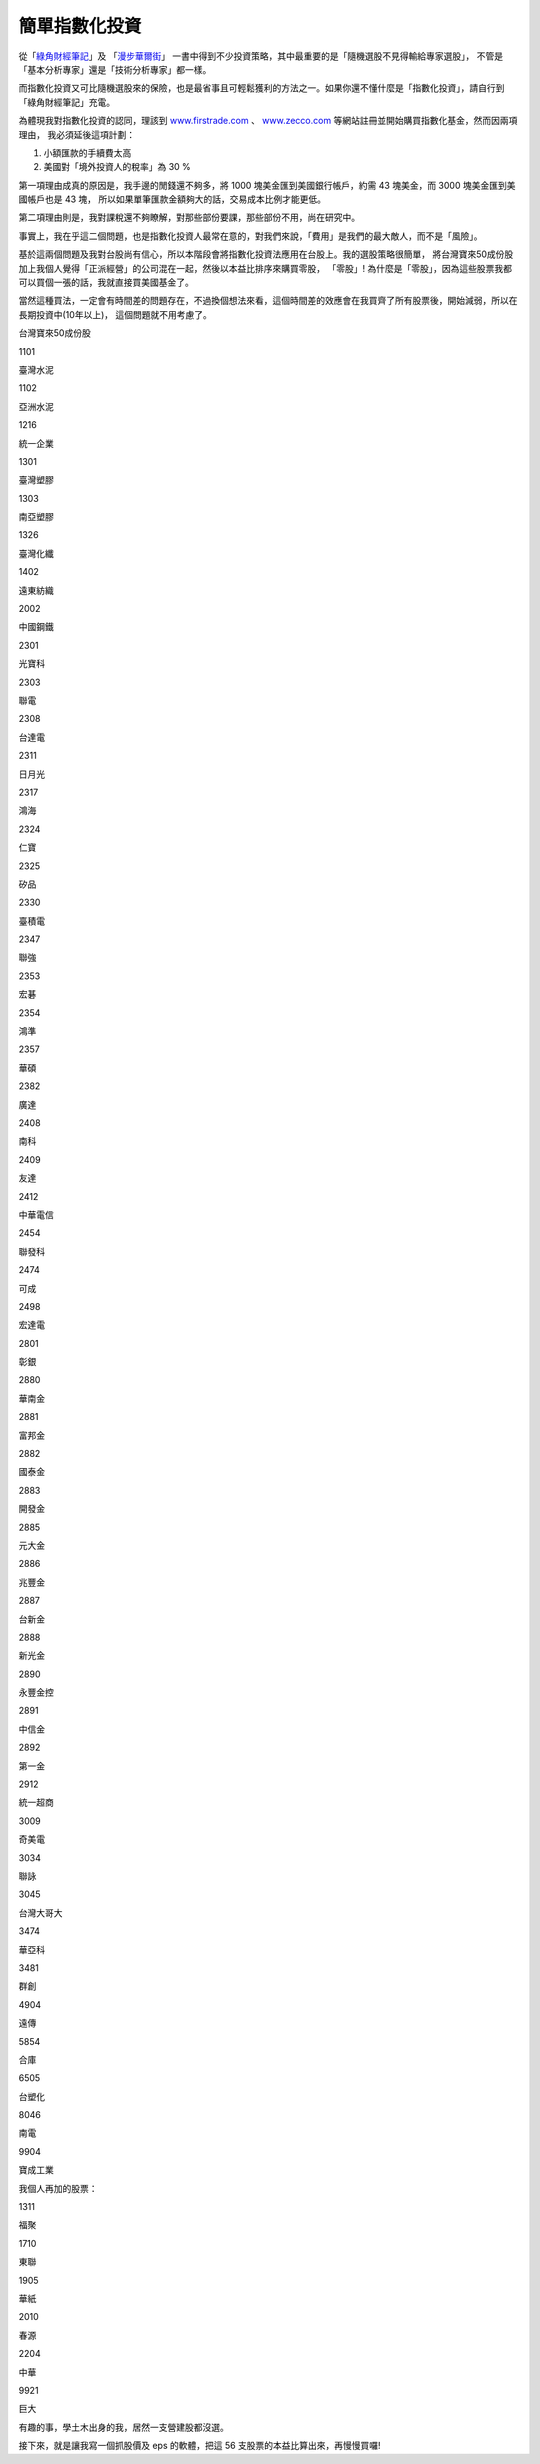 簡單指數化投資
================================================================================

從「`綠角財經筆記`_」及 「`漫步華爾街`_」 一書中得到不少投資策略，其中最重要的是「隨機選股不見得輸給專家選股」，
不管是「基本分析專家」還是「技術分析專家」都一樣。

而指數化投資又可比隨機選股來的保險，也是最省事且可輕鬆獲利的方法之一。如果你還不懂什麼是「指數化投資」，請自行到「綠角財經筆記」充電。

為體現我對指數化投資的認同，理該到 `www.firstrade.com`_ 、 `www.zecco.com`_
等網站註冊並開始購買指數化基金，然而因兩項理由， 我必須延後這項計劃：

1.  小額匯款的手續費太高
2.  美國對「境外投資人的稅率」為 30 %

第一項理由成真的原因是，我手邊的閒錢還不夠多，將 1000 塊美金匯到美國銀行帳戶，約需 43 塊美金，而 3000 塊美金匯到美國帳戶也是 43 塊，
所以如果單筆匯款金額夠大的話，交易成本比例才能更低。

第二項理由則是，我對課稅還不夠瞭解，對那些部份要課，那些部份不用，尚在研究中。

事實上，我在乎這二個問題，也是指數化投資人最常在意的，對我們來說，「費用」是我們的最大敵人，而不是「風險」。

基於這兩個問題及我對台股尚有信心，所以本階段會將指數化投資法應用在台股上。我的選股策略很簡單，
將台灣寶來50成份股加上我個人覺得「正派經營」的公司混在一起，然後以本益比排序來購買零股， 「零股」!
為什麼是「零股」，因為這些股票我都可以買個一張的話，我就直接買美國基金了。

當然這種買法，一定會有時間差的問題存在，不過換個想法來看，這個時間差的效應會在我買齊了所有股票後，開始減弱，所以在長期投資中(10年以上)，
這個問題就不用考慮了。

台灣寶來50成份股

1101

臺灣水泥

1102

亞洲水泥

1216

統一企業

1301

臺灣塑膠

1303

南亞塑膠

1326

臺灣化纖

1402

遠東紡織

2002

中國鋼鐵

2301

光寶科

2303

聯電

2308

台達電

2311

日月光

2317

鴻海

2324

仁寶

2325

矽品

2330

臺積電

2347

聯強

2353

宏碁

2354

鴻準

2357

華碩

2382

廣達

2408

南科

2409

友達

2412

中華電信

2454

聯發科

2474

可成

2498

宏達電

2801

彰銀

2880

華南金

2881

富邦金

2882

國泰金

2883

開發金

2885

元大金

2886

兆豐金

2887

台新金

2888

新光金

2890

永豐金控

2891

中信金

2892

第一金

2912

統一超商

3009

奇美電

3034

聯詠

3045

台灣大哥大

3474

華亞科

3481

群創

4904

遠傳

5854

合庫

6505

台塑化

8046

南電

9904

寶成工業

我個人再加的股票：

1311

福聚

1710

東聯

1905

華紙

2010

春源

2204

中華

9921

巨大


有趣的事，學土木出身的我，居然一支營建股都沒選。

接下來，就是讓我寫一個抓股價及 eps 的軟體，把這 56 支股票的本益比算出來，再慢慢買囉!

.. _綠角財經筆記: http://greenhornfinancefootnote.blogspot.com/
.. _漫步華爾街: http://www.kingstone.com.tw/book/book_page.asp?LID=se008&kmcod
    e=2015420045676&Actid=tornado
.. _www.firstrade.com: http://www.firstrade.com/
.. _www.zecco.com: http://www.zecco.com/


.. author:: default
.. categories:: chinese
.. tags:: investment
.. comments::